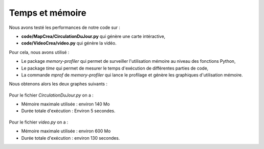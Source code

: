 Temps et mémoire
================

Nous avons testé les performances de notre code sur :

- **code/MapCrea/CirculationDuJour.py** qui génère une carte intéractive,

- **code/VideoCrea/video.py** qui génère la vidéo.

Pour cela, nous avons utilisé : 

- Le package *memory-profiler* qui permet de surveiller l'utilisation mémoire au niveau des fonctions Python,

- Le package *time* qui permet de mesurer le temps d'exécution de différentes parties de code,

- La commande *mprof* de *memory-profiler* qui lance le profilage et génère les graphiques d'utilisation mémoire.

Nous obtenons alors les deux graphes suivants : 

.. figure:: Image/circudujour.png
   :alt: Graphique
   :width: 600px
   :name: image1

Pour le fichier *CirculationDuJour.py*  on a : 

- Mémoire maximale utilisée : environ 140 Mo 

- Durée totale d'exécution : Environ 5 secondes.

.. figure:: Image/video_finale.png
   :alt: Graphique 2
   :width: 600px
   :name: image2

Pour le fichier *video.py*  on a : 

- Mémoire maximale utilisée : environ 600 Mo 

- Durée totale d'exécution : environ 130 secondes.
